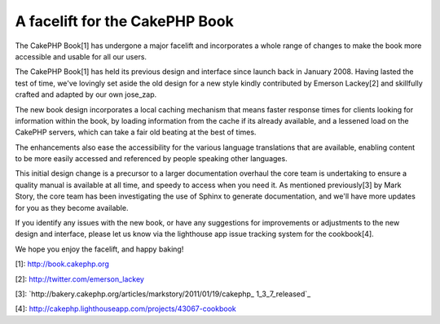 A facelift for the CakePHP Book
===============================

The CakePHP Book[1] has undergone a major facelift and incorporates a
whole range of changes to make the book more accessible and usable for
all our users.

The CakePHP Book[1] has held its previous design and interface since
launch back in January 2008. Having lasted the test of time, we've
lovingly set aside the old design for a new style kindly contributed
by Emerson Lackey[2] and skillfully crafted and adapted by our own
jose_zap.

The new book design incorporates a local caching mechanism that means
faster response times for clients looking for information within the
book, by loading information from the cache if its already available,
and a lessened load on the CakePHP servers, which can take a fair old
beating at the best of times.

The enhancements also ease the accessibility for the various language
translations that are available, enabling content to be more easily
accessed and referenced by people speaking other languages.

This initial design change is a precursor to a larger documentation
overhaul the core team is undertaking to ensure a quality manual is
available at all time, and speedy to access when you need it. As
mentioned previously[3] by Mark Story, the core team has been
investigating the use of Sphinx to generate documentation, and we'll
have more updates for you as they become available.

If you identify any issues with the new book, or have any suggestions
for improvements or adjustments to the new design and interface,
please let us know via the lighthouse app issue tracking system for
the cookbook[4].

We hope you enjoy the facelift, and happy baking!

[1]: `http://book.cakephp.org`_

[2]: `http://twitter.com/emerson_lackey`_

[3]: `http://bakery.cakephp.org/articles/markstory/2011/01/19/cakephp_
1_3_7_released`_

[4]: `http://cakephp.lighthouseapp.com/projects/43067-cookbook`_


.. _http://cakephp.lighthouseapp.com/projects/43067-cookbook: http://cakephp.lighthouseapp.com/projects/43067-cookbook
.. _http://bakery.cakephp.org/articles/markstory/2011/01/19/cakephp_1_3_7_released: http://bakery.cakephp.org/articles/markstory/2011/01/19/cakephp_1_3_7_released
.. _http://book.cakephp.org: http://book.cakephp.org
.. _http://twitter.com/emerson_lackey: http://twitter.com/emerson_lackey

.. author:: predominant
.. categories:: news
.. tags:: documentation,manual,cookbook,book,News

